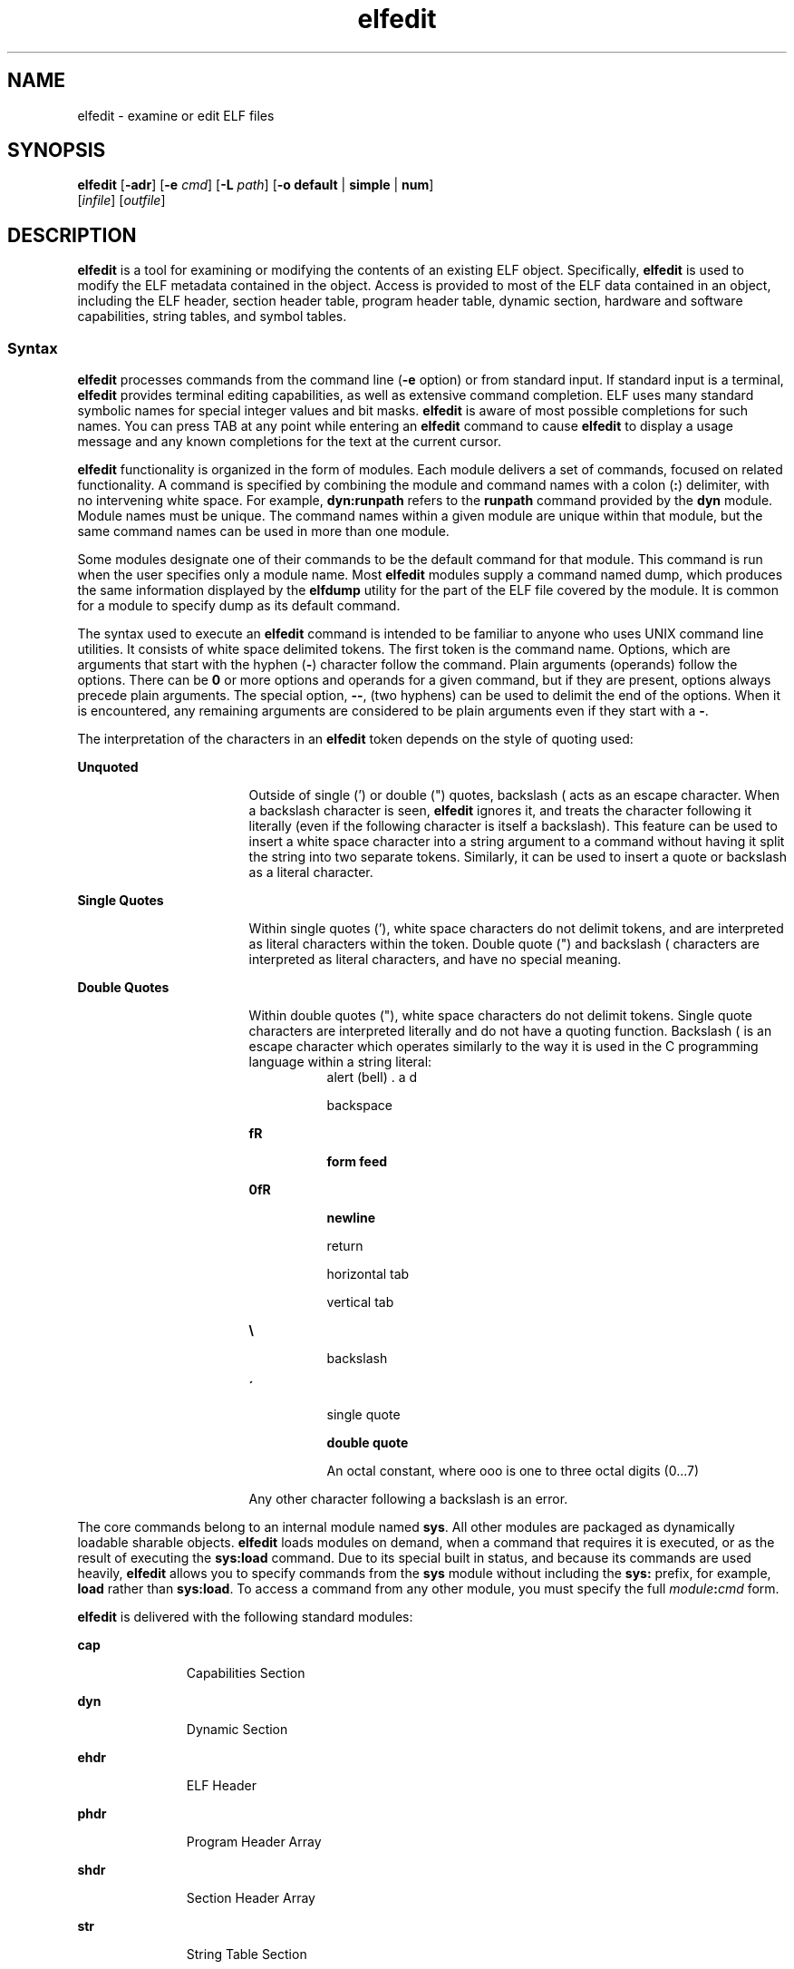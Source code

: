 '\" te
.\" Copyright (c) 2008, Sun Microsystems Inc. All
.\" Rights Reserved.
.\" The contents of this file are subject to the terms of the Common Development and Distribution License (the "License").  You may not use this file except in compliance with the License.
.\" You can obtain a copy of the license at usr/src/OPENSOLARIS.LICENSE or http://www.opensolaris.org/os/licensing.  See the License for the specific language governing permissions and limitations under the License.
.\" When distributing Covered Code, include this CDDL HEADER in each file and include the License file at usr/src/OPENSOLARIS.LICENSE.  If applicable, add the following below this CDDL HEADER, with the fields enclosed by brackets "[]" replaced with your own identifying information: Portions Copyright [yyyy] [name of copyright owner]
.TH elfedit 1 "28 Jan 2008" "SunOS 5.11" "User Commands"
.SH NAME
elfedit \- examine or edit ELF files
.SH SYNOPSIS
.LP
.nf
\fBelfedit\fR [\fB-adr\fR] [\fB-e\fR \fIcmd\fR] [\fB-L\fR \fIpath\fR] [\fB-o\fR \fBdefault\fR | \fBsimple\fR | \fBnum\fR]
     [\fIinfile\fR] [\fIoutfile\fR]
.fi

.SH DESCRIPTION
.sp
.LP
\fBelfedit\fR is a tool for examining or modifying the contents of an existing ELF object. Specifically, \fBelfedit\fR is used to modify the ELF metadata contained in the object. Access is provided to most of the ELF data contained in an object, including the ELF header, section header table, program header table, dynamic section, hardware and software capabilities, string tables, and symbol tables.
.SS "Syntax"
.sp
.LP
\fBelfedit\fR processes commands from the command line (\fB-e\fR option) or from standard input. If standard input is a terminal, \fBelfedit\fR provides terminal editing capabilities, as well as extensive command completion. ELF uses many standard symbolic names for special integer values and bit masks. \fBelfedit\fR is aware of most possible completions for such names. You can press TAB at any point while entering an \fBelfedit\fR command to cause \fBelfedit\fR to display a usage message and any known completions for the text at the current cursor.
.sp
.LP
\fBelfedit\fR functionality is organized in the form of modules. Each module delivers a set of commands, focused on related functionality. A command is specified by combining the module and command names with a colon (\fB:\fR) delimiter, with no intervening white space. For example, \fBdyn:runpath\fR refers to the \fBrunpath\fR command provided by the \fBdyn\fR module. Module names must be unique. The command names within a given module are unique within that module, but the same command names can be used in more than one module.
.sp
.LP
Some modules designate one of their commands to be the default command for that module. This command is run when the user specifies only a module name. Most \fBelfedit\fR modules supply a command named dump, which produces the same information displayed by the \fBelfdump\fR utility for the part of the ELF file covered by the module. It is common for a module to specify dump as its default command.
.sp
.LP
The syntax used to execute an \fBelfedit\fR command is intended to be familiar to anyone who uses UNIX command line utilities. It consists of white space delimited tokens. The first token is the command name. Options, which are arguments that start with the hyphen (\fB-\fR) character follow the command. Plain arguments (operands) follow the options. There can be \fB0\fR or more options and operands for a given command, but if they are present, options always precede plain arguments. The special option, \fB--\fR, (two hyphens) can be used to delimit the end of the options. When it is encountered, any remaining arguments are considered to be plain arguments even if they start with a \fB-\fR.
.sp
.LP
The interpretation of the characters in an \fBelfedit\fR token depends on the style of quoting used:
.sp
.ne 2
.mk
.na
\fBUnquoted\fR
.ad
.RS 17n
.rt  
Outside of single (') or double (") quotes, backslash (\) acts as an escape character. When a backslash character is seen, \fBelfedit\fR ignores it, and treats the character following it literally (even if the following character is itself a backslash). This feature can be used to insert a white space character into a string argument to a command without having it split the string into two separate tokens. Similarly, it can be used to insert a quote or backslash as a literal character.
.RE

.sp
.ne 2
.mk
.na
\fBSingle Quotes\fR
.ad
.RS 17n
.rt  
Within single quotes ('), white space characters do not delimit tokens, and are interpreted as literal characters within the token. Double quote (") and backslash (\) characters are interpreted as literal characters, and have no special meaning.
.RE

.sp
.ne 2
.mk
.na
\fBDouble Quotes\fR
.ad
.RS 17n
.rt  
Within double quotes ("), white space characters do not delimit tokens. Single quote characters are interpreted literally and do not have a quoting function. Backslash (\) is an escape character which operates similarly to the way it is used in the C programming language within a string literal:
.sp
.ne 2
.mk
.na
\fB\a\fR
.ad
.RS 8n
.rt  
alert (bell)
.RE

.sp
.ne 2
.mk
.na
\fB\b\fR
.ad
.RS 8n
.rt  
backspace
.RE

.sp
.ne 2
.mk
.na
\fB\f\fR
.ad
.RS 8n
.rt  
form feed
.RE

.sp
.ne 2
.mk
.na
\fB\n\fR
.ad
.RS 8n
.rt  
newline
.RE

.sp
.ne 2
.mk
.na
\fB\r\fR
.ad
.RS 8n
.rt  
return
.RE

.sp
.ne 2
.mk
.na
\fB\t\fR
.ad
.RS 8n
.rt  
horizontal tab
.RE

.sp
.ne 2
.mk
.na
\fB\v\fR
.ad
.RS 8n
.rt  
vertical tab
.RE

.sp
.ne 2
.mk
.na
\fB\\\fR
.ad
.RS 8n
.rt  
backslash
.RE

.sp
.ne 2
.mk
.na
\fB\'\fR
.ad
.RS 8n
.rt  
single quote
.RE

.sp
.ne 2
.mk
.na
\fB\"\fR
.ad
.RS 8n
.rt  
double quote
.RE

.sp
.ne 2
.mk
.na
\fB\ooo\fR
.ad
.RS 8n
.rt  
An octal constant, where ooo is one to three octal digits (0...7)
.RE

Any other character following a backslash is an error.
.RE

.sp
.LP
The core commands belong to an internal module named \fBsys\fR. All other modules are packaged as dynamically loadable sharable objects. \fBelfedit\fR loads modules on demand, when a command that requires it is executed, or as the result of executing the \fBsys:load\fR command. Due to its special built in status, and because its commands are used heavily, \fBelfedit\fR allows you to specify commands from the \fBsys\fR module without including the \fBsys:\fR prefix, for example, \fBload\fR rather than \fBsys:load\fR. To access a command from any other module, you must specify the full \fImodule\fR\fB:\fR\fIcmd\fR form.
.sp
.LP
\fBelfedit\fR is delivered with the following standard modules:
.sp
.ne 2
.mk
.na
\fB\fBcap\fR\fR
.ad
.RS 11n
.rt  
Capabilities Section
.RE

.sp
.ne 2
.mk
.na
\fB\fBdyn\fR\fR
.ad
.RS 11n
.rt  
Dynamic Section
.RE

.sp
.ne 2
.mk
.na
\fB\fBehdr\fR\fR
.ad
.RS 11n
.rt  
ELF Header
.RE

.sp
.ne 2
.mk
.na
\fB\fBphdr\fR\fR
.ad
.RS 11n
.rt  
Program Header Array
.RE

.sp
.ne 2
.mk
.na
\fB\fBshdr\fR\fR
.ad
.RS 11n
.rt  
Section Header Array
.RE

.sp
.ne 2
.mk
.na
\fB\fBstr\fR\fR
.ad
.RS 11n
.rt  
String Table Section
.RE

.sp
.ne 2
.mk
.na
\fB\fBsym\fR\fR
.ad
.RS 11n
.rt  
Symbol Table Section
.RE

.sp
.ne 2
.mk
.na
\fB\fBsyminfo\fR\fR
.ad
.RS 11n
.rt  
\fBSyminfo\fR Section
.RE

.sp
.ne 2
.mk
.na
\fB\fBsys\fR\fR
.ad
.RS 11n
.rt  
Core built in \fBelfedit\fR commands
.RE

.SS "Status And Command Documentation"
.sp
.LP
Status And Command Documentation
.sp
.LP
The status (\fBsys:status\fR) command displays information about the current \fBelfedit\fR session: 
.RS +4
.TP
.ie t \(bu
.el o
Input and output files
.RE
.RS +4
.TP
.ie t \(bu
.el o
Option setting
.RE
.RS +4
.TP
.ie t \(bu
.el o
Module search path
.RE
.RS +4
.TP
.ie t \(bu
.el o
Modules loaded
.RE
.sp
.LP
Included with every \fBelfedit\fR module is extensive online documentation for every command, in a format similar to UNIX manual pages. The \fBhelp\fR (\fBsys:help\fR) command is used to display this information. To learn more about \fBelfedit\fR, start \fBelfedit\fR and use the help command without arguments:
.sp
.in +2
.nf
% elfedit
> help
.fi
.in -2
.sp

.sp
.LP
\fBelfedit\fR displays a welcome message with more information about \fBelfedit\fR, and on how to use the help system.
.sp
.LP
To obtain summary information for a module:
.sp
.in +2
.nf
> help module
.fi
.in -2
.sp

.sp
.LP
To obtain the full documentation for a specific command provided by a module:
.sp
.in +2
.nf
> help module:command
.fi
.in -2
.sp

.sp
.LP
Using the \fBdyn\fR module and \fBdyn:runpath\fR commands as examples:
.sp
.in +2
.nf
> help dyn
> help dyn:runpath
.fi
.in -2
.sp

.sp
.LP
help (\fBsys:help\fR) can be used to obtain help on itself:
.sp
.in +2
.nf
> help help
.fi
.in -2
.sp

.SS "Module Search Path"
.sp
.LP
\fBelfedit\fR modules are implemented as sharable objects which are loaded on demand. When a module is required, \fBelfedit\fR searches a module path in order to locate the sharable object that implements the module. The path is a sequence of directory names delimited by colon (\fB:\fR) characters. In addition to normal characters, the path can also contain any of the following tokens:
.sp
.ne 2
.mk
.na
\fB\fB%i\fR\fR
.ad
.RS 6n
.rt  
Expands to the current instruction set architecture (ISA) name (\fBsparc\fR, \fBsparcv9\fR, \fBi386\fR, \fBamd64\fR).
.RE

.sp
.ne 2
.mk
.na
\fB\fB%I\fR\fR
.ad
.RS 6n
.rt  
Expands to the 64-bit ISA. This is the same thing as \fB%i\fR for 64-bit versions of \fBelfedit\fR, but expands to the empty string for 32-bit versions.
.RE

.sp
.ne 2
.mk
.na
\fB\fB%o\fR\fR
.ad
.RS 6n
.rt  
Expands to the old value of the path being modified. This is useful for appending or prepending directories to the default path. 
.RE

.sp
.ne 2
.mk
.na
\fB\fB%r\fR\fR
.ad
.RS 6n
.rt  
Root of file system tree holding the \fBelfedit\fR program, assuming that \fBelfedit\fR is installed as \fBusr/bin/elfedi\fRt within the tree. On a standard system, this is simply the standard system root directory (\fB/\fR). On a development system, where the copy of \fBelfedit\fR can be installed elsewhere, the use of \fB%r\fR can be used to ensure that the matching set of modules are used.
.RE

.sp
.ne 2
.mk
.na
\fB\fB%%\fR\fR
.ad
.RS 6n
.rt  
Expands to a single \fB%\fR character
.RE

.sp
.LP
The default module search path for \fBelfedit\fR is:
.sp
.in +2
.nf
%r/usr/lib/elfedit/%I
.fi
.in -2
.sp

.sp
.LP
Expanding the tokens, this is:
.sp
.ne 2
.mk
.na
\fB\fB/usr/lib/elfedit\fR\fR
.ad
.RS 28n
.rt  
32-bit \fBelfedit\fR
.RE

.sp
.ne 2
.mk
.na
\fB\fB/usr/lib/elfedit/sparcv9\fR\fR
.ad
.RS 28n
.rt  
64-bit \fBelfedit\fR (\fBsparc\fR)
.RE

.sp
.ne 2
.mk
.na
\fB\fB/usr/lib/elfedit/amd64\fR\fR
.ad
.RS 28n
.rt  
64-bit \fBelfedit\fR (\fBx86\fR)
.RE

.sp
.LP
The default search path can be changed by setting the \fBELFEDIT_PATH\fR environment variable, or by using the \fB-L\fR command line option. If you specify both, the \fB-L\fR option supersedes the environment variable.
.SH OPTIONS
.sp
.LP
The following options are supported:
.sp
.ne 2
.mk
.na
\fB\fB-a\fR\fR
.ad
.RS 29n
.rt  
Enable \fBautoprint\fR mode. When \fBautoprint\fR is enabled, \fBelfedit\fR prints the modified values that result when the ELF file is modified. This output is shown in the current output style, which can be changed using the \fB-o\fR option. The default output style is the style used by the \fBelfdump\fR(1) utility. \fBautoprint\fR mode is the default when \fBelfedit\fR is used interactively (when \fBstdin\fR and \fBstdout\fR are terminals). Therefore, the \fB-a\fR option only has meaning when \fBelfedit\fR is used in non-interactive contexts. To disable \fBautoprint\fR in an interactive session, use the \fBelfedit\fR command:
.sp
.in +2
.nf
> set a off
.fi
.in -2
.sp

.RE

.sp
.ne 2
.mk
.na
\fB\fB-d\fR\fR
.ad
.RS 29n
.rt  
If set, this option causes \fBelfedit\fR to issue informational messages describing its internal operations and details of the ELF object being processed. This can be useful when a deep understanding of the operation being carried out is desired.
.RE

.sp
.ne 2
.mk
.na
\fB\fB-e\fR \fIcmd\fR\fR
.ad
.RS 29n
.rt  
Specifies an edit command. Multiple \fB-e\fR options can be specified. If edit commands are present on the command line, \fBelfedit\fR operates in batch mode. After opening the file, \fBelfedit\fR executes each command in the order given, after which the modified file is saved and \fBelfedit\fR exits. Batch mode is useful for performing simple operations from shell scripts and makefiles.
.RE

.sp
.ne 2
.mk
.na
\fB\fB-L\fR \fIpath\fR\fR
.ad
.RS 29n
.rt  
Sets default path for locating \fBelfedit\fR modules. Modules are described in \fBModule Search Path\fR section of this manual page..
.RE

.sp
.ne 2
.mk
.na
\fB\fB-o\fR \fBdefault\fR | \fBsimple\fR | \fBnum\fR\fR
.ad
.RS 29n
.rt  
The style used to display ELF data. This option establishes the current style for the session. It can be changed from within the \fBelfedit\fR session by using the set (\fBsys:set\fR) command, or by providing \fB-o\fR options to the individual commands executed within the session.
.sp
.ne 2
.mk
.na
\fB\fBdefault\fR\fR
.ad
.RS 11n
.rt  
The default style is to display output in a format intended for human viewing. This style is similar to that used by the \fBelfdump\fR utility. 
.RE

.sp
.ne 2
.mk
.na
\fB\fBnum\fR\fR
.ad
.RS 11n
.rt  
Integer values are always shown in integer form. Strings are shown as the integer offset into the containing string table.
.RE

.sp
.ne 2
.mk
.na
\fB\fBsimple\fR\fR
.ad
.RS 11n
.rt  
When displaying strings from within the ELF file, only the string is displayed. Integer values are displayed as symbolic constants if possible, and in integer form otherwise. No titles, headers, or other supplemental output is shown.
.RE

.RE

.sp
.ne 2
.mk
.na
\fB\fB-r\fR\fR
.ad
.RS 29n
.rt  
Read-only mode. The input file is opened for read-only access, and the results of the edit session are not saved. \fBelfedit\fR does not allow the \fIoutfile\fR argument when \fB-r\fR is specified. Read-only mode is highly recommended when there is no intention to modify the file. In addition to providing extra protection against accidental modification, it allows for the examination of files for which the user does not have write permission. 
.RE

.SH OPERANDS
.sp
.LP
The following operands are supported:
.sp
.ne 2
.mk
.na
\fB\fIinfile\fR\fR
.ad
.RS 11n
.rt  
Input file containing an ELF object to process. 
.sp
This can be an executable (\fBET_EXEC\fR), shared object (\fBET_DYN\fR), or relocatable object file, (\fBET_REL\fR). Archives are not directly supported. To edit an object in an archive, you must extract the object, edit the copy, and then insert it back into the archive.
.sp
If no \fIinfile\fR is present, \fBelfedit\fR runs in a limited mode that only allows executing commands from the \fBsys:\fR module. This mode is primarily to allow access to the command documentation available from the help (\fBsys:help\fR) command.
.sp
If \fIinfile\fR is present, and no \fIoutfile\fR is given, \fBelfedit\fR edits the file in place, and writes the results into the same file, causing the original file contents to be overwritten. It is usually recommended that \fBelfedit\fR not be used in this mode, and that an output file be specified. Once the resulting file has been tested and validated, it can be moved into the place of the original file.
.sp
The \fB-r\fR option can be used to open \fIinfile\fR for read-only access. This can be useful for examining an existing file that you do not wish to modify.
.RE

.sp
.ne 2
.mk
.na
\fB\fIoutfile\fR\fR
.ad
.RS 11n
.rt  
Output file. If both \fIinfile\fR and \fIoutfile\fR are present, \fIinfile\fR is opened for read-only access, and the modified object contents are written to \fIoutfile\fR.
.RE

.SH USAGE
.sp
.LP
When supported by the system, \fBelfedit\fR runs as a 64-bit application, capable of processing files greater than or equal to 2 Gbytes (2^31 bytes).
.sp
.LP
At startup, \fBelfedit\fR uses \fBlibelf\fR to open the input file and cache a copy of its contents in memory for editing. It can then execute one or more commands. A session finishes by optionally writing the modified object to the output file, and then exiting.
.sp
.LP
If no \fIinfile\fR is present, \fBelfedit\fR runs in a limited mode that only allows executing commands from the \fBsys\fR module. This mode is primarily to allow access to the command documentation available from the help (\fBsys:help\fR) command.
.sp
.LP
If one or more \fB-e\fR options are specified, the commands they supply are executed in the order given. \fBelfedit\fR adds implicit calls to write (\fBsys:write\fR) and quit (\fBsys:qui\fRt) immediately following the given commands, causing the output file to be written and the \fBelfedit\fR process to exit. This form of use is convenient in shell scripts and makefiles.
.sp
.LP
If no \fB-e\fR options are specified, \fBelfedit\fR reads commands from \fBstdin\fR and executes them in the order given. The caller must explicitly issue the write (\fBsys:write\fR) and quit (\fBsys:quit\fR) commands to save their work and exit when running in this mode.
.SH EXIT STATUS
.sp
.LP
The following exit values are returned:
.sp
.ne 2
.mk
.na
\fB\fB0\fR\fR
.ad
.RS 5n
.rt  
Successful completion.
.RE

.sp
.ne 2
.mk
.na
\fB\fB1\fR\fR
.ad
.RS 5n
.rt  
A fatal error occurred.
.RE

.sp
.ne 2
.mk
.na
\fB\fB2\fR\fR
.ad
.RS 5n
.rt  
Invalid command line options were specified.
.RE

.SH EXAMPLES
.sp
.LP
In the following examples, interactive use of \fBelfedit\fR is shown with the shell prompt (\fB%\fR) and the \fBelfedit\fR prompt (\fB>\fR). Neither of these characters should be entered by the user.
.LP
\fBExample 1 \fRChanging the Runpath of an Executable
.sp
.LP
The following example presupposes an executable named \fBprog\fR, installed in a bin directory that has an adjacent lib directory for sharable objects. The following command sets the \fBrunpath\fR of that executable to the \fBlib\fR directory:

.sp
.in +2
.nf
elfedit -e 'dyn:runpath $ORIGIN/../lib'
.fi
.in -2
.sp

.sp
.LP
The use of single quotes with the argument to the \fB-e\fR option is necessary to ensure that the shell passes the entire command as a single argument to \fBelfedit\fR.

.sp
.LP
Alternatively, the same operation can be done using \fBelfedit\fR in its non-batch mode: 

.sp
.in +2
.nf
% elfedit prog
> dyn:runpath $ORIGIN/../lib
     index  tag         value
       [30]  RUNPATH     0x3e6      $ORIGIN/../lib
> write
> quit
.fi
.in -2
.sp

.sp
.LP
The addition or modification of elements such as \fBrunpath\fR or needed entries might only be achievable when \fBpadding\fR exists within the objects. See \fBNotes\fR.

.LP
\fBExample 2 \fRRemoving a Hardware Capability Bit
.sp
.LP
Objects that require optional hardware support to run are built with a capability section that contains a mask of bits specifying which capabilities they need. The runtime linker (\fBld.so.1\fR) checks this mask against the attributes of the running system to determine whether a given object is able to be run by the current system. Programs that require abilities not available on the system are prevented from running.

.sp
.LP
This check prevents a naive program that does not explicitly check for the hardware support it requires from crashing in a confusing manner. However, it can be inconvenient for a program that is written to explicitly check the system capabilities at runtime. Such a program might have optimized code to use when the hardware supports it while providing a generic fallback version that can be run, albeit more slowly, otherwise. In this case, the hardware compatibility mask prevents such a program from running on the older hardware. In such a case, removing the relevant bit from the mask allows the program to run. 

.sp
.LP
The following example removes the \fBAV_386_SSE\fR3 hardware capability from an x86 binary that uses the SSE3 CPU extension. This transfers responsibility for validating the ability to use SSE3 from the runtime linker to the program itself:

.sp
.in +2
.nf
elfedit -e 'cap:hw1 -and -cmp sse3' prog
.fi
.in -2
.sp

.LP
\fBExample 3 \fRReading Information From an Object
.sp
.LP
\fBelfedit\fR can be used to extract specific targeted information from an object. The following shell command reads the number of section headers contained in the file \fB/usr/bin/ls\fR:

.sp
.in +2
.nf
% SHNUM=`elfedit -r -onum -e 'ehdr:e_shnum' /usr/bin/ls`
% echo $SHNUM
29
.fi
.in -2
.sp

.sp
.LP
You might get a different value, depending on the version of Solaris and type of machine that you are using. The \fB-r\fR option causes the file to be opened read-only, allowing a user with ordinary access permissions to open the file, and protecting against accidental damage to an important system executable. The \fBnum\fR output style is used in order to obtain only the desired value, without any extraneous text.

.sp
.LP
Similarly, the following extracts the symbol type of the symbol \fBunlink\fR from the C runtime library: 

.sp
.in +2
.nf
% TYPE=`elfedit -r -osimple -e 'sym:st_type unlink' /lib/libc.so`
% echo $TYPE
STT_FUNC
.fi
.in -2
.sp

.SH ENVIRONMENT VARIABLES
.sp
.ne 2
.mk
.na
\fB\fBELFEDIT_PATH\fR\fR
.ad
.RS 16n
.rt  
Alters the default module search path. Module search paths are discussed in the \fBModule Search Path\fR section of this manual page.
.RE

.sp
.ne 2
.mk
.na
\fB\fBLD_NOEXEC_64\fR\fR
.ad
.RS 16n
.rt  
Suppresses the automatic execution of the 64-bit \fBelfedit\fR. By default, the 64-bit version of \fBelfedit\fR runs if the system is 64-bit capable.
.RE

.sp
.ne 2
.mk
.na
\fB\fBPAGER\fR\fR
.ad
.RS 16n
.rt  
Interactively delivers output from \fBelfedit\fR to the screen. If not set, \fBmore\fR is used. See \fBmore\fR(1).
.RE

.SH FILES
.sp
.ne 2
.mk
.na
\fB\fB/usr/lib/elfedit\fR\fR
.ad
.RS 20n
.rt  
Default directory for \fBelfedit\fR modules that are loaded on demand to supply editing commands.
.RE

.sp
.ne 2
.mk
.na
\fB\fB~/.teclarc\fR\fR
.ad
.RS 20n
.rt  
Personal \fBtecla\fR customization file for command line editing. See \fBtecla\fR(5).
.RE

.SH ATTRIBUTES
.sp
.LP
See \fBattributes\fR(5) for descriptions of the following attributes:
.sp

.sp
.TS
tab() box;
cw(2.75i) |cw(2.75i) 
lw(2.75i) |lw(2.75i) 
.
ATTRIBUTE TYPEATTRIBUTE VALUE
_
AvailabilitySUNWbtool
_
Interface StabilityCommitted
.TE

.SH SEE ALSO
.sp
.LP
\fBdump\fR(1), \fBelfdump\fR(1), \fBld.so.1\fR(1), \fBmore\fR(1), \fBnm\fR(1), \fBpvs\fR(1), \fBelf\fR(3ELF), \fBlibelf\fR(3LIB), \fBtecla\fR(5), \fBattributes\fR(5)
.sp
.LP
\fILinker and Libraries Guide\fR
.SH WARNINGS
.sp
.LP
\fBelfedit\fR is designed to be a tool for testing and development of the ELF system. It offers the ability to examine and change nearly every piece of ELF metadata in the object. It quietly allows edits that can produce an invalid or unusable ELF file. The user is expected to have knowledge of the ELF format and of the rules and conventions that govern them. The \fILinker and Libraries Guide\fR can be helpful when using \fBelfedit\fR.
.sp
.LP
\fBelfedit\fR allows the user to alter the ELF metadata in an object, but cannot understand or alter the code of the actual program. Setting ELF attributes such as types, sizes, alignments, and so forth in a manner that does not agree with the actual contents of the file is therefore likely to yield a broken and unusable output object. Such changes might be useful for testing of linker components, but should be avoided otherwise.
.sp
.LP
Higher level operations, such as the use of the \fBdyn:runpath\fR command to change the \fBrunpath\fR of an object, are safe, and can be carried out without the sort of risk detailed in this section.
.SH NOTES
.sp
.LP
Not every ELF operation supported by \fBelfedit\fR can be successfully carried out on every ELF object. \fBelfedit\fR is constrained by the existing sections found in the file.
.sp
.LP
One area of particular interest is that \fBelfedit\fR might not be able to modify the \fBrunpath\fR of a given object. To modify a \fBrunpath\fR, the following must be true:
.RS +4
.TP
.ie t \(bu
.el o
The desired string must already exist in the dynamic string table, or there must be enough reserved space within this section for the new string to be added. If your object has a string table reservation area, the value of the \fB\&.dynamic DT_SUNW_STRPAD\fR element indicates the size of the area. The following \fBelfedit\fR command can be used to check this:
.sp
.in +2
.nf
% elfedit -r -e 'dyn:tag DT_SUNW_STRPAD' file
.fi
.in -2
.sp

.RE
.RS +4
.TP
.ie t \(bu
.el o
The dynamic section must already have a \fBrunpath\fR element, or there must be an unused dynamic slot available where one can be inserted. To test for the presence of an existing \fBrunpath\fR:
.sp
.in +2
.nf
% elfedit -r -e 'dyn:runpath' file
.fi
.in -2
.sp

A dynamic section uses an element of type \fBDT_NULL\fR to terminate the array found in that section. The final \fBDT_NULL\fR cannot be changed, but if there are more than one of these, \fBelfedit\fR can convert one of them into a \fBrunpath\fR element. To test for extra dynamic slots:
.sp
.in +2
.nf
% elfedit -r -e 'dyn:tag DT_NULL' file
.fi
.in -2
.sp

.RE
.sp
.LP
Older objects do not have the extra space necessary to complete such operations. The space necessary to do so was introduced in the Solaris Express Community Edition release.
.sp
.LP
When an operation fails, the detailed information printed using the \fB-d\fR (debug) option can be very helpful in uncovering the reason why.
.sp
.LP
\fBelfedit\fR modules follow a convention by which commands that directly manipulate a field in an ELF structure have the same name as the field, while commands that implement higher level concepts do not. For instance, the command to manipulate the \fBe_flags\fR field in the ELF header is named \fBehdr:e_flags\fR. Therefore, you generally find the command to modify ELF fields by identifying the module and looking for a command with the name of the field.
